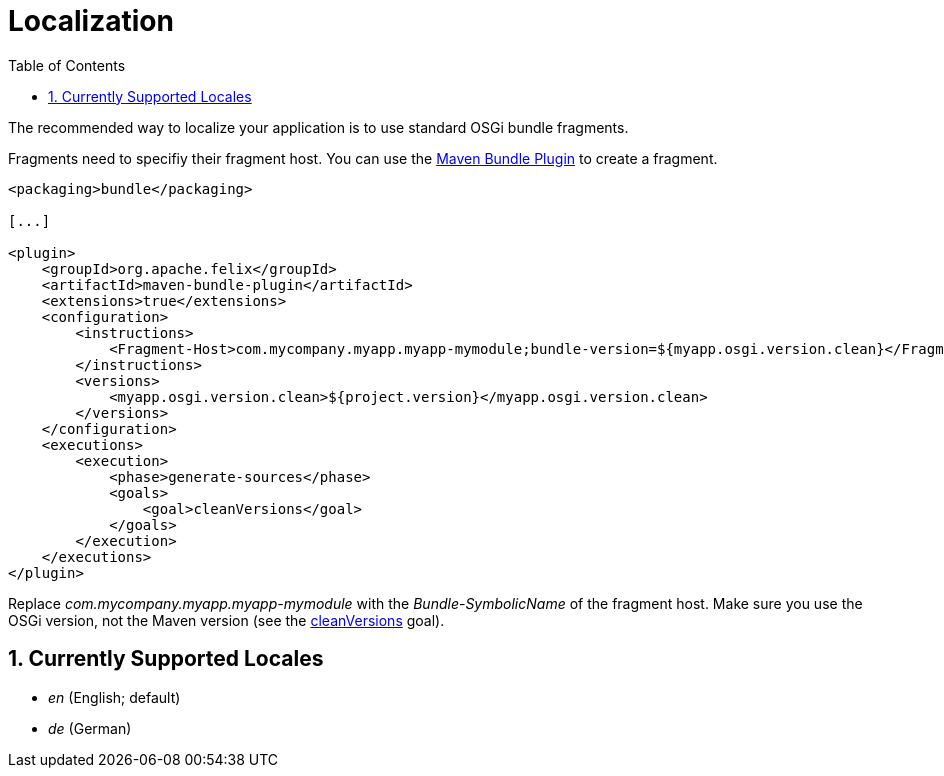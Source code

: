 [[localization]]
= Localization
:toc:
:numbered:

The recommended way to localize your application is to use standard OSGi bundle fragments.

Fragments need to specifiy their fragment host. You can use the 
https://felix.apache.org/documentation/subprojects/apache-felix-maven-bundle-plugin-bnd.html[Maven Bundle Plugin] 
to create a fragment.

[source,xml]
----
<packaging>bundle</packaging>

[...]

<plugin>
    <groupId>org.apache.felix</groupId>
    <artifactId>maven-bundle-plugin</artifactId>
    <extensions>true</extensions>
    <configuration>
        <instructions>
            <Fragment-Host>com.mycompany.myapp.myapp-mymodule;bundle-version=${myapp.osgi.version.clean}</Fragment-Host>
        </instructions>
        <versions>
            <myapp.osgi.version.clean>${project.version}</myapp.osgi.version.clean>
        </versions>
    </configuration>
    <executions>
        <execution>
            <phase>generate-sources</phase>
            <goals>
                <goal>cleanVersions</goal>
            </goals>
        </execution>
    </executions>
</plugin>
----

Replace _com.mycompany.myapp.myapp-mymodule_ with the _Bundle-SymbolicName_ of the fragment host.
Make sure you use the OSGi version, not the Maven version (see the https://felix.apache.org/components/bundle-plugin/cleanVersions-mojo.html[cleanVersions] goal).

== Currently Supported Locales

* _en_ (English; default)
* _de_ (German)